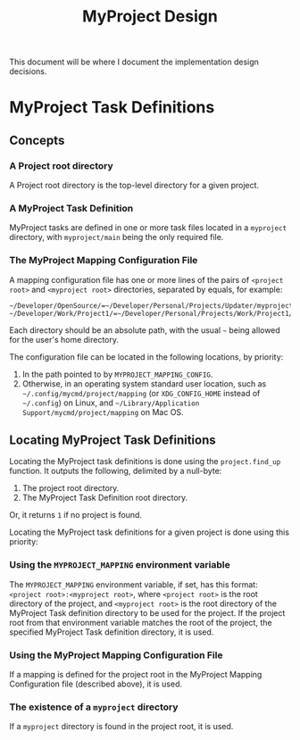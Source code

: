 #+title: MyProject Design

This document will be where I document the implementation design decisions.

* MyProject Task Definitions
** Concepts
*** A Project root directory

A Project root directory is the top-level directory for a given project.

*** A MyProject Task Definition

MyProject tasks are defined in one or more task files located in a =myproject= directory, with =myproject/main= being the only required file.

*** The MyProject Mapping Configuration File

A mapping configuration file has one or more lines of the pairs of =<project root>= and =<myproject root>= directories, separated by equals, for example:

#+BEGIN_SRC shell
~/Developer/OpenSource/=~/Developer/Personal/Projects/Updater/myproject/
~/Developer/Work/Project1/=~/Developer/Personal/Projects/Work/Project1/myproject/
#+END_SRC

Each directory should be an absolute path, with the usual =~= being allowed for the user's home directory.

The configuration file can be located in the following locations, by priority:

1. In the path pointed to by =MYPROJECT_MAPPING_CONFIG=.
2. Otherwise, in an operating system standard user location, such as =~/.config/mycmd/project/mapping= (or =XDG_CONFIG_HOME= instead of =~/.config=) on Linux, and =~/Library/Application Support/mycmd/project/mapping= on Mac OS.

** Locating MyProject Task Definitions

Locating the MyProject task definitions is done using the =project.find_up= function. It outputs the following, delimited by a null-byte:
1. The project root directory.
2. The MyProject Task Definition root directory.

Or, it returns =1= if no project is found.

Locating the MyProject task definitions for a given project is done using this priority:

*** Using the =MYPROJECT_MAPPING= environment variable

The =MYPROJECT_MAPPING= environment variable, if set, has this format: =<project root>:<myproject root>=, where =<project root>= is the root directory of the project, and =<myproject root>= is the root directory of the MyProject Task definition directory to be used for the project. If the project root from that environment variable matches the root of the project, the specified MyProject Task definition directory, it is used.

*** Using the MyProject Mapping Configuration File

If a mapping is defined for the project root in the MyProject Mapping Configuration file (described above), it is used.

*** The existence of a =myproject= directory

If a =myproject= directory is found in the project root, it is used.
